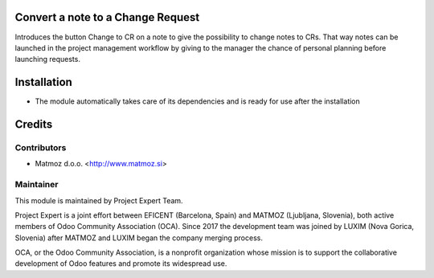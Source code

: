.. image:: https://img.shields.io/badge/licence-AGPL--3-blue.svg
    :alt: License AGPL-3

Convert a note to a Change Request
==================================

Introduces the button Change to CR on a note to give the possibility to change
notes to CRs. That way notes can be launched in the project management
workflow by giving to the manager the chance of personal planning before
launching requests.


Installation
============

* The module automatically takes care of its dependencies and is ready for
  use after the installation

Credits
=======

Contributors
------------

* Matmoz d.o.o. <http://www.matmoz.si>

Maintainer
----------

.. image:: https://www.luxim.si/wp-content/uploads/2017/12/pexpert_alt.png
   :alt: Project Expert
   :target: http://project.expert

This module is maintained by Project Expert Team.

Project Expert is a joint effort between EFICENT (Barcelona, Spain) and MATMOZ
(Ljubljana, Slovenia), both active members of Odoo Community Association (OCA).
Since 2017 the development team was joined by LUXIM (Nova Gorica, Slovenia)
after MATMOZ and LUXIM began the company merging process.

.. image:: http://odoo-community.org/logo.png
   :alt: Odoo Community Association
   :target: http://odoo-community.org

OCA, or the Odoo Community Association, is a nonprofit organization whose
mission is to support the collaborative development of Odoo features and
promote its widespread use.
